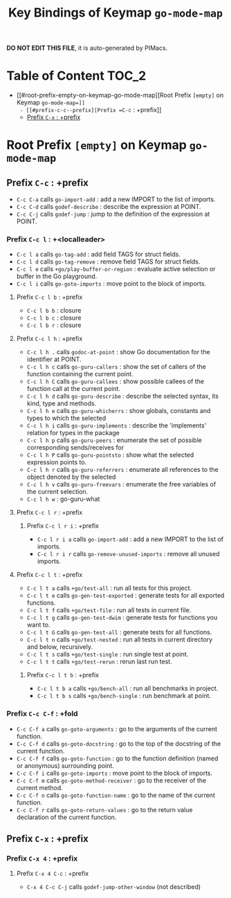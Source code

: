 #+title: Key Bindings of Keymap =go-mode-map=

*DO NOT EDIT THIS FILE*, it is auto-generated by PIMacs.

* Table of Content :TOC_2:
- [[#root-prefix-empty-on-keymap-go-mode-map][Root Prefix =[empty]= on Keymap =go-mode-map=]]
  - [[#prefix-c-c--prefix][Prefix =C-c= : +prefix]]
  - [[#prefix-c-x--prefix][Prefix =C-x= : +prefix]]

* Root Prefix =[empty]= on Keymap =go-mode-map=
** Prefix =C-c= : +prefix
- =C-c C-a= calls =go-import-add= : add a new IMPORT to the list of imports.
- =C-c C-d= calls =godef-describe= : describe the expression at POINT.
- =C-c C-j= calls =godef-jump= : jump to the definition of the expression at POINT.
*** Prefix =C-c l= : +<localleader>
- =C-c l a= calls =go-tag-add= : add field TAGS for struct fields.
- =C-c l d= calls =go-tag-remove= : remove field TAGS for struct fields.
- =C-c l e= calls =+go/play-buffer-or-region= : evaluate active selection or buffer in the Go playground.
- =C-c l i= calls =go-goto-imports= : move point to the block of imports.
**** Prefix =C-c l b= : +prefix
- =C-c l b b= : closure
- =C-c l b c= : closure
- =C-c l b r= : closure
**** Prefix =C-c l h= : +prefix
- =C-c l h .= calls =godoc-at-point= : show Go documentation for the identifier at POINT.
- =C-c l h c= calls =go-guru-callers= : show the set of callers of the function containing the current point.
- =C-c l h C= calls =go-guru-callees= : show possible callees of the function call at the current point.
- =C-c l h d= calls =go-guru-describe= : describe the selected syntax, its kind, type and methods.
- =C-c l h e= calls =go-guru-whicherrs= : show globals, constants and types to which the selected
- =C-c l h i= calls =go-guru-implements= : describe the 'implements' relation for types in the package
- =C-c l h p= calls =go-guru-peers= : enumerate the set of possible corresponding sends/receives for
- =C-c l h P= calls =go-guru-pointsto= : show what the selected expression points to.
- =C-c l h r= calls =go-guru-referrers= : enumerate all references to the object denoted by the selected
- =C-c l h v= calls =go-guru-freevars= : enumerate the free variables of the current selection.
- =C-c l h w= : go-guru-what
**** Prefix =C-c l r= : +prefix
***** Prefix =C-c l r i= : +prefix
- =C-c l r i a= calls =go-import-add= : add a new IMPORT to the list of imports.
- =C-c l r i r= calls =go-remove-unused-imports= : remove all unused imports.
**** Prefix =C-c l t= : +prefix
- =C-c l t a= calls =+go/test-all= : run all tests for this project.
- =C-c l t e= calls =go-gen-test-exported= : generate tests for all exported functions.
- =C-c l t f= calls =+go/test-file= : run all tests in current file.
- =C-c l t g= calls =go-gen-test-dwim= : generate tests for functions you want to.
- =C-c l t G= calls =go-gen-test-all= : generate tests for all functions.
- =C-c l t n= calls =+go/test-nested= : run all tests in current directory and below, recursively.
- =C-c l t s= calls =+go/test-single= : run single test at point.
- =C-c l t t= calls =+go/test-rerun= : rerun last run test.
***** Prefix =C-c l t b= : +prefix
- =C-c l t b a= calls =+go/bench-all= : run all benchmarks in project.
- =C-c l t b s= calls =+go/bench-single= : run benchmark at point.
*** Prefix =C-c C-f= : +fold
- =C-c C-f a= calls =go-goto-arguments= : go to the arguments of the current function.
- =C-c C-f d= calls =go-goto-docstring= : go to the top of the docstring of the current function.
- =C-c C-f f= calls =go-goto-function= : go to the function definition (named or anonymous) surrounding point.
- =C-c C-f i= calls =go-goto-imports= : move point to the block of imports.
- =C-c C-f m= calls =go-goto-method-receiver= : go to the receiver of the current method.
- =C-c C-f n= calls =go-goto-function-name= : go to the name of the current function.
- =C-c C-f r= calls =go-goto-return-values= : go to the return value declaration of the current function.
** Prefix =C-x= : +prefix
*** Prefix =C-x 4= : +prefix
**** Prefix =C-x 4 C-c= : +prefix
- =C-x 4 C-c C-j= calls =godef-jump-other-window= (not described)
